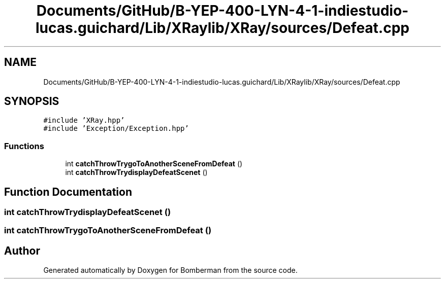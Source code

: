 .TH "Documents/GitHub/B-YEP-400-LYN-4-1-indiestudio-lucas.guichard/Lib/XRaylib/XRay/sources/Defeat.cpp" 3 "Mon Jun 21 2021" "Version 2.0" "Bomberman" \" -*- nroff -*-
.ad l
.nh
.SH NAME
Documents/GitHub/B-YEP-400-LYN-4-1-indiestudio-lucas.guichard/Lib/XRaylib/XRay/sources/Defeat.cpp
.SH SYNOPSIS
.br
.PP
\fC#include 'XRay\&.hpp'\fP
.br
\fC#include 'Exception/Exception\&.hpp'\fP
.br

.SS "Functions"

.in +1c
.ti -1c
.RI "int \fBcatchThrowTrygoToAnotherSceneFromDefeat\fP ()"
.br
.ti -1c
.RI "int \fBcatchThrowTrydisplayDefeatScenet\fP ()"
.br
.in -1c
.SH "Function Documentation"
.PP 
.SS "int catchThrowTrydisplayDefeatScenet ()"

.SS "int catchThrowTrygoToAnotherSceneFromDefeat ()"

.SH "Author"
.PP 
Generated automatically by Doxygen for Bomberman from the source code\&.
